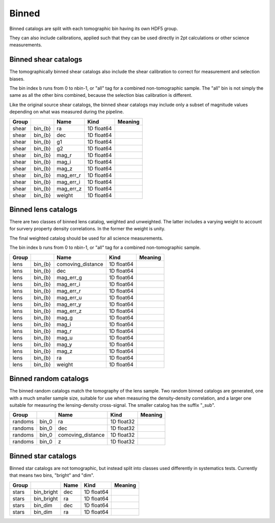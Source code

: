 Binned
======

Binned catalogs are split with each tomographic bin having its own HDF5 group.

They can also include calibrations, applied such that they can be used directly in 2pt calculations or other science measurements.


Binned shear catalogs
---------------------

The tomographically binned shear catalogs also include the shear calibration to correct for measurement and selection biases. 

The bin index b runs from 0 to nbin-1, or "all" tag for a combined non-tomographic sample. The "all" bin is not simply the same as all the other bins combined, because the selection bias calibration is different.

Like the original source shear catalogs, the binned shear catalogs may include only a subset of magnitude values depending on what was measured during the pipeline.

=======  =======  =========  ==========  =========
Group             Name       Kind        Meaning
=======  =======  =========  ==========  =========
shear    bin_{b}  ra         1D float64
shear    bin_{b}  dec        1D float64
shear    bin_{b}  g1         1D float64
shear    bin_{b}  g2         1D float64
shear    bin_{b}  mag_r      1D float64
shear    bin_{b}  mag_i      1D float64
shear    bin_{b}  mag_z      1D float64
shear    bin_{b}  mag_err_r  1D float64
shear    bin_{b}  mag_err_i  1D float64
shear    bin_{b}  mag_err_z  1D float64
shear    bin_{b}  weight     1D float64
=======  =======  =========  ==========  =========



Binned lens catalogs
--------------------

There are two classes of binned lens catalog, weighted and unweighted. The latter includes a varying weight to account for survery property density correlations. In the former the weight is unity.  

The final weighted catalog should be used for all science measurements.

The bin index b runs from 0 to nbin-1, or "all" tag for a combined non-tomographic sample.

=======  =======  =================  ==========  =========
Group             Name               Kind        Meaning
=======  =======  =================  ==========  =========
lens     bin_{b}  comoving_distance  1D float64
lens     bin_{b}  dec                1D float64
lens     bin_{b}  mag_err_g          1D float64
lens     bin_{b}  mag_err_i          1D float64
lens     bin_{b}  mag_err_r          1D float64
lens     bin_{b}  mag_err_u          1D float64
lens     bin_{b}  mag_err_y          1D float64
lens     bin_{b}  mag_err_z          1D float64
lens     bin_{b}  mag_g              1D float64
lens     bin_{b}  mag_i              1D float64
lens     bin_{b}  mag_r              1D float64
lens     bin_{b}  mag_u              1D float64
lens     bin_{b}  mag_y              1D float64
lens     bin_{b}  mag_z              1D float64
lens     bin_{b}  ra                 1D float64
lens     bin_{b}  weight             1D float64
=======  =======  =================  ==========  =========


Binned random catalogs
----------------------

The binned random catalogs match the tomography of the lens sample. Two random binned catalogs are generated, one with a much smaller sample size, suitable for use when measuring the density-density correlation, and a larger one suitable for measuring the lensing-density cross-signal.  The smaller catalog has the suffix "_sub".

=======  =====  =================  ==========  =========
Group           Name               Kind        Meaning
=======  =====  =================  ==========  =========
randoms  bin_0  ra                 1D float32
randoms  bin_0  dec                1D float32
randoms  bin_0  comoving_distance  1D float32
randoms  bin_0  z                  1D float32
=======  =====  =================  ==========  =========


Binned star catalogs
--------------------

Binned star catalogs are not tomographic, but instead split into classes used differently in systematics tests. Currently that means two bins, "bright" and "dim".

=======  ==========  ======  ==========  =========
Group                Name    Kind        Meaning
=======  ==========  ======  ==========  =========
stars    bin_bright  dec     1D float64
stars    bin_bright  ra      1D float64
stars    bin_dim     dec     1D float64
stars    bin_dim     ra      1D float64
=======  ==========  ======  ==========  =========

